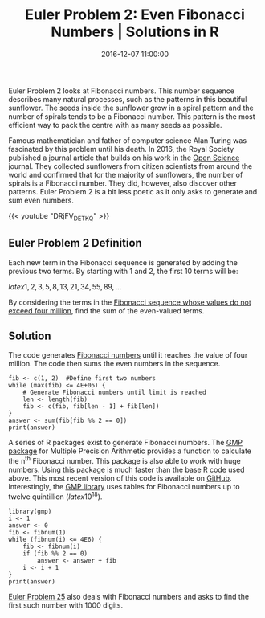 #+title: Euler Problem 2: Even Fibonacci Numbers | Solutions in R
#+date: 2016-12-07 11:00:00
#+lastmod: 2020-07-18
#+categories[]: The-Devil-is-in-the-Data
#+tags[]: Numberphile Project-Euler-Solutions-in-R R-Language
#+draft: true

Euler Problem 2 looks at Fibonacci numbers. This number sequence
describes many natural processes, such as the patterns in this beautiful
sunflower. The seeds inside the sunflower grow in a spiral pattern and
the number of spirals tends to be a Fibonacci number. This pattern is
the most efficient way to pack the centre with as many seeds as
possible.

Famous mathematician and father of computer science Alan Turing was
fascinated by this problem until his death. In 2016, the Royal Society
published a journal article that builds on his work in the
[[http://dx.doi.org/10.1098/rsos.160091][Open Science]] journal. They
collected sunflowers from citizen scientists from around the world and
confirmed that for the majority of sunflowers, the number of spirals is
a Fibonacci number. They did, however, also discover other patterns.
Euler Problem 2 is a bit less poetic as it only asks to generate and sum
even numbers.

{{< youtube "DRjFV_DETKQ" >}}

** Euler Problem 2 Definition
   :PROPERTIES:
   :CUSTOM_ID: euler-problem-2-definition
   :END:

Each new term in the Fibonacci sequence is generated by adding the
previous two terms. By starting with 1 and 2, the first 10 terms will
be:

$latex 1, 2, 3, 5, 8, 13, 21, 34, 55, 89, \ldots$

By considering the terms in the
[[https://projecteuler.net/problem=2][Fibonacci sequence whose values do
not exceed four million]], find the sum of the even-valued terms.

** Solution
   :PROPERTIES:
   :CUSTOM_ID: solution
   :END:

The code generates
[[https://en.wikipedia.org/wiki/Fibonacci_number][Fibonacci
numbers]] until it reaches the value of four million. The code then sums
the even numbers in the sequence.

#+BEGIN_EXAMPLE
  fib <- c(1, 2)  #Define first two numbers
  while (max(fib) <= 4E+06) {
      # Generate Fibonacci numbers until limit is reached
      len <- length(fib)
      fib <- c(fib, fib[len - 1] + fib[len])
  }
  answer <- sum(fib[fib %% 2 == 0])
  print(answer)
#+END_EXAMPLE

A series of R packages exist to generate Fibonacci numbers.
The [[https://cran.r-project.org/web/packages/gmp/index.html][GMP
package]] for Multiple Precision Arithmetic provides a function to
calculate the n^{th} Fibonacci number. This package is also able to work
with huge numbers. Using this package is much faster than the base R
code used above. This most recent version of this code is available on
[[https://github.com/pprevos/ProjectEuler/blob/master/solutions/problem002.R][GitHub]].
Interestingly, the
[[https://gmplib.org/manual/Fibonacci-Numbers-Algorithm.html][GMP
library]] uses tables for Fibonacci numbers up to twelve quintillion
($latex 10^{18}$).

#+BEGIN_EXAMPLE
  library(gmp)
  i <- 1
  answer <- 0
  fib <- fibnum(1)
  while (fibnum(i) <= 4E6) {
      fib <- fibnum(i)
      if (fib %% 2 == 0)
          answer <- answer + fib
      i <- i + 1
  }
  print(answer)
#+END_EXAMPLE

[[https://lucidmanager.org/euler-problem-25/][Euler Problem 25]] also
deals with Fibonacci numbers and asks to find the first such number with
1000 digits.
